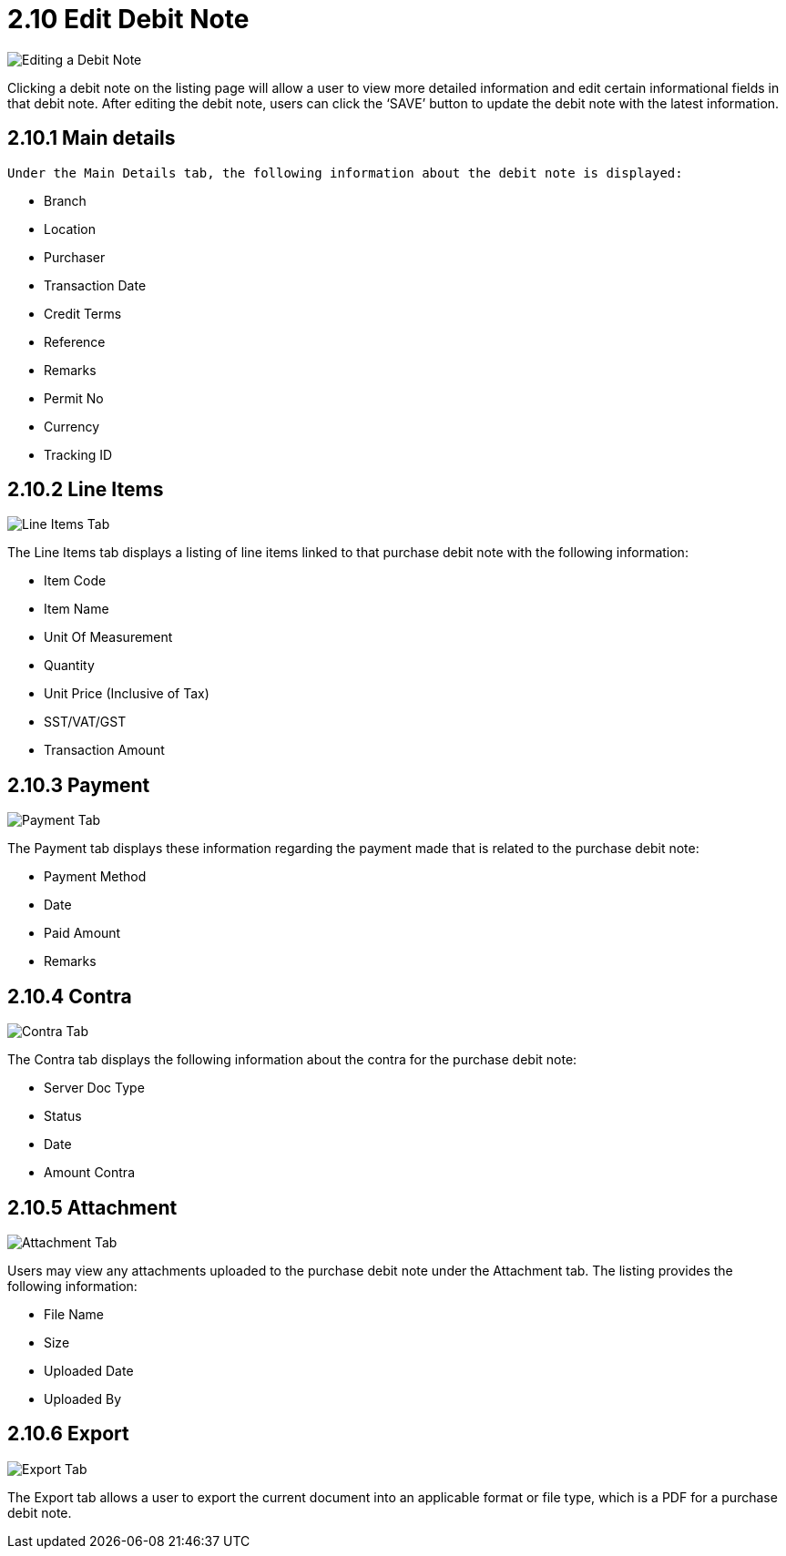 [#h3_myBilling_applet_edit_debit_note]
= 2.10 Edit Debit Note

image::F1_main_details.png[Editing a Debit Note, align = "center"]

Clicking a debit note on the listing page will allow a user to view more detailed information and edit certain informational fields in that debit note. After editing the debit note, users can click the ‘SAVE’ button to update the debit note with the latest information.

== 2.10.1 Main details

 Under the Main Details tab, the following information about the debit note is displayed:

* Branch
* Location
* Purchaser
* Transaction Date
* Credit Terms
* Reference
* Remarks
* Permit No
* Currency
* Tracking ID

== 2.10.2 Line Items

image::F2_line_items.png[Line Items Tab, align = "center"]

The Line Items tab displays a listing of line items linked to that purchase debit note with the following information:

* Item Code
* Item Name
* Unit Of Measurement
* Quantity
* Unit Price (Inclusive of Tax)
* SST/VAT/GST 
* Transaction Amount

== 2.10.3 Payment

image::F3_payment.png[Payment Tab, align = "center"]

The Payment tab displays these information regarding the payment made that is related to the purchase debit note:

* Payment Method
* Date
* Paid Amount
* Remarks

== 2.10.4 Contra

image::F4_contra.png[Contra Tab, align = "center"]

The Contra tab displays the following information about the contra for the purchase debit note:

* Server Doc Type
* Status
* Date
* Amount Contra

== 2.10.5 Attachment

image::F5_attachment.png[Attachment Tab, align = "center"]

Users may view any attachments uploaded to the purchase debit note under the Attachment tab. The listing provides the following information:

* File Name
* Size
* Uploaded Date
* Uploaded By

== 2.10.6 Export

image::F6_export.png[Export Tab, align = "center"]

The Export tab allows a user to export the current document into an applicable format or file type, which is a PDF for a purchase debit note.